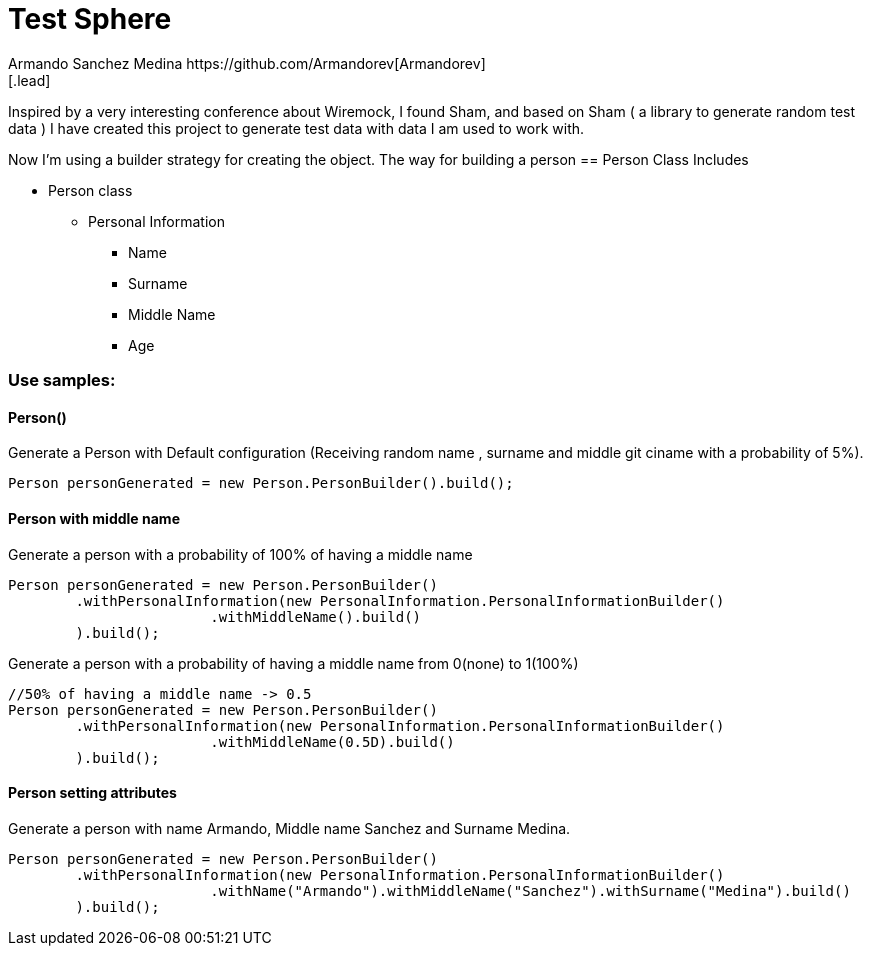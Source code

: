 = Test Sphere
Armando Sanchez Medina https://github.com/Armandorev[Armandorev]
[.lead]
Inspired by a very interesting conference about Wiremock, I found Sham, and based on Sham ( a library to generate random test data ) I have created this project to generate test data with data I am used to work with.

Now I'm using a builder strategy for creating the object. The way for building a person
== Person Class
Includes

* Person class
** Personal Information
*** Name
*** Surname
*** Middle Name
*** Age

=== Use samples:

==== Person()
Generate a Person with Default configuration (Receiving random name , surname and middle git ciname with a probability of 5%).
[source,java]
----
Person personGenerated = new Person.PersonBuilder().build();
----

==== Person with middle name
Generate a person with a probability of 100% of having a middle name
[source,java]
----
Person personGenerated = new Person.PersonBuilder()
        .withPersonalInformation(new PersonalInformation.PersonalInformationBuilder()
                        .withMiddleName().build()
        ).build();
----

Generate a person with a probability of having a middle name from 0(none) to 1(100%)
[source,java]
----
//50% of having a middle name -> 0.5
Person personGenerated = new Person.PersonBuilder()
        .withPersonalInformation(new PersonalInformation.PersonalInformationBuilder()
                        .withMiddleName(0.5D).build()
        ).build();
----
==== Person setting attributes
Generate a person with name Armando, Middle name Sanchez and Surname Medina.
[source,java]
----
Person personGenerated = new Person.PersonBuilder()
        .withPersonalInformation(new PersonalInformation.PersonalInformationBuilder()
                        .withName("Armando").withMiddleName("Sanchez").withSurname("Medina").build()
        ).build();
----
